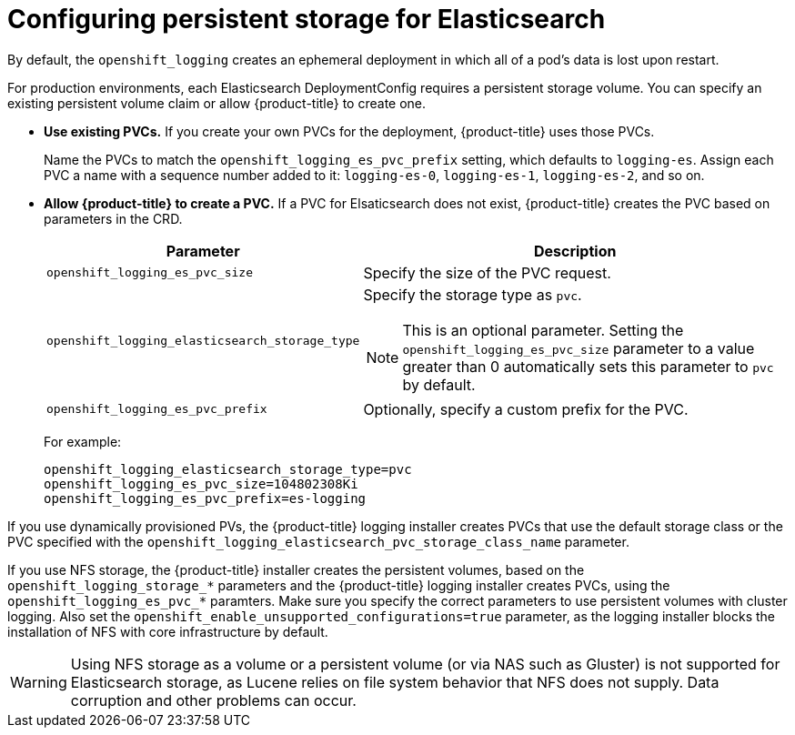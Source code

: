 // Module included in the following assemblies:
//
// * logging/efk-logging-elasticsearch.adoc

[id='efk-logging-elasticsearch-persistent-storage-about_{context}']
= Configuring persistent storage for Elasticsearch

By default, the `openshift_logging` creates an ephemeral
deployment in which all of a pod's data is lost upon restart.

For production environments, each Elasticsearch DeploymentConfig requires a persistent storage volume. You can specify an existing persistent
volume claim or allow {product-title} to create one.

* *Use existing PVCs.* If you create your own PVCs for the deployment, {product-title} uses those PVCs.
+
Name the PVCs to match the `openshift_logging_es_pvc_prefix` setting, which defaults to
`logging-es`. Assign each PVC a name with a sequence number added to it: `logging-es-0`,
`logging-es-1`, `logging-es-2`, and so on.

* *Allow {product-title} to create a PVC.* If a PVC for Elsaticsearch does not exist, {product-title} creates the PVC based on parameters
in the CRD.
+
[cols="3,7",options="header"]
|===
|Parameter
|Description

|`openshift_logging_es_pvc_size`
| Specify the size of the PVC request.

|`openshift_logging_elasticsearch_storage_type`
a|Specify the storage type as `pvc`.
[NOTE]
====
This is an optional parameter. Setting the `openshift_logging_es_pvc_size` parameter to a value greater than 0 automatically sets this parameter to `pvc` by default.
====

|`openshift_logging_es_pvc_prefix`
|Optionally, specify a custom prefix for the PVC.
|===
+
For example:
+
----
openshift_logging_elasticsearch_storage_type=pvc
openshift_logging_es_pvc_size=104802308Ki
openshift_logging_es_pvc_prefix=es-logging
----

If you use dynamically provisioned PVs, the {product-title} logging installer creates PVCs
that use the default storage class or the PVC specified with the `openshift_logging_elasticsearch_pvc_storage_class_name` parameter.

If you use NFS storage, the {product-title} installer creates the persistent volumes, based on the `openshift_logging_storage_*` parameters
and the {product-title} logging installer creates PVCs, using the `openshift_logging_es_pvc_*` paramters.
Make sure you specify the correct parameters to use persistent volumes with cluster logging.
Also set the `openshift_enable_unsupported_configurations=true` parameter,
as the logging installer blocks the installation of NFS with core infrastructure by default.

[WARNING]
====
Using NFS storage as a volume or a persistent volume (or via NAS such as
Gluster) is not supported for Elasticsearch storage, as Lucene relies on file
system behavior that NFS does not supply. Data corruption and other problems can
occur.
====
